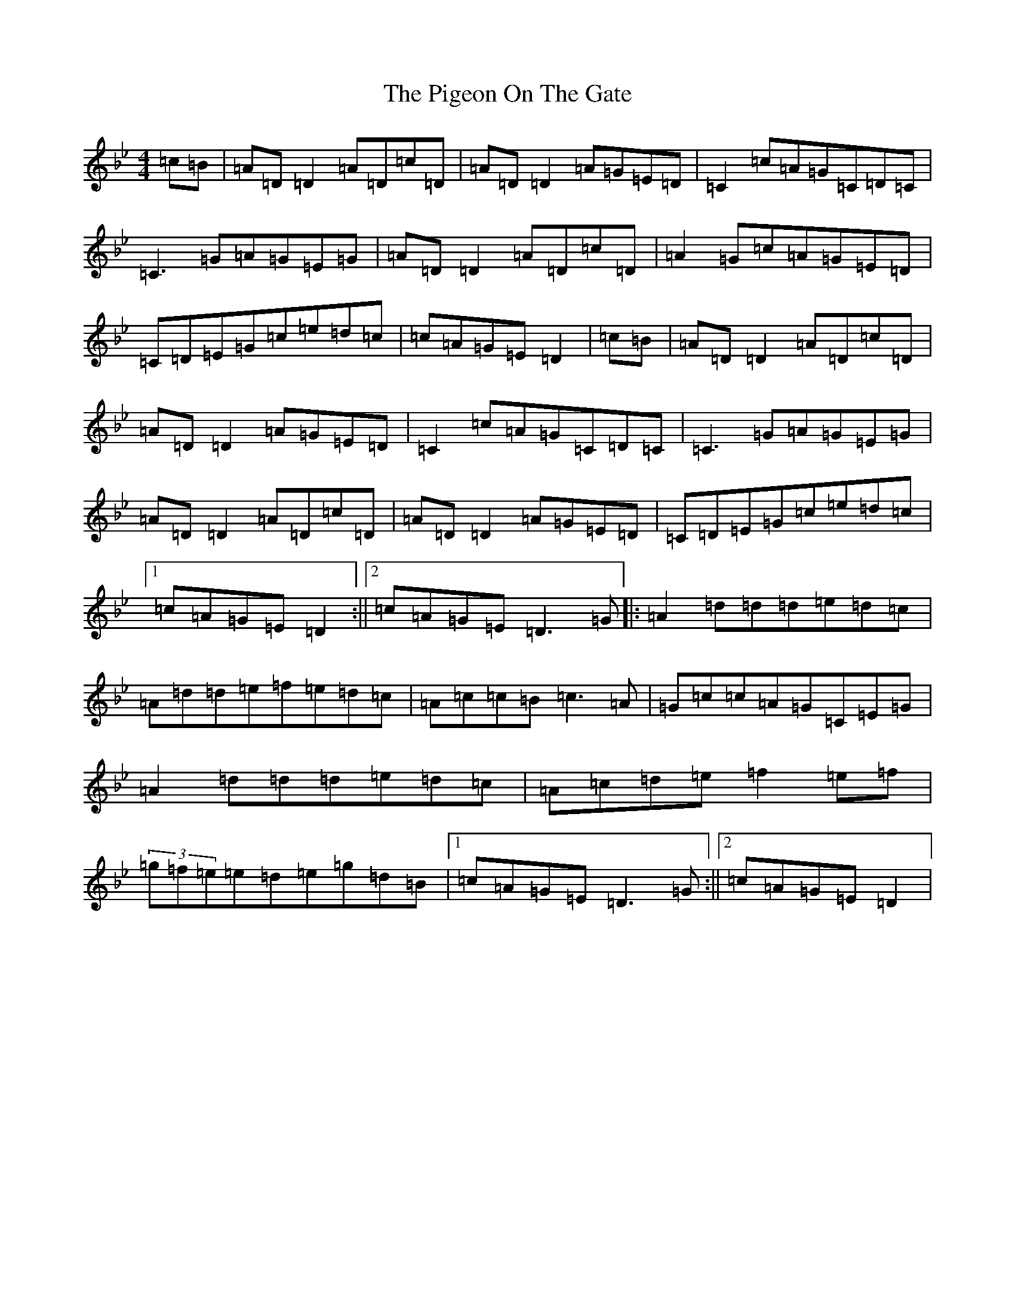 X: 17035
T: Pigeon On The Gate, The
S: https://thesession.org/tunes/517#setting13449
Z: E Dorian
R: reel
M:4/4
L:1/8
K: C Dorian
=c=B|=A=D=D2=A=D=c=D|=A=D=D2=A=G=E=D|=C2=c=A=G=C=D=C|=C3=G=A=G=E=G|=A=D=D2=A=D=c=D|=A2=G=c=A=G=E=D|=C=D=E=G=c=e=d=c|=c=A=G=E=D2|=c=B|=A=D=D2=A=D=c=D|=A=D=D2=A=G=E=D|=C2=c=A=G=C=D=C|=C3=G=A=G=E=G|=A=D=D2=A=D=c=D|=A=D=D2=A=G=E=D|=C=D=E=G=c=e=d=c|1=c=A=G=E=D2:||2=c=A=G=E=D3=G|:=A2=d=d=d=e=d=c|=A=d=d=e=f=e=d=c|=A=c=c=B=c3=A|=G=c=c=A=G=C=E=G|=A2=d=d=d=e=d=c|=A=c=d=e=f2=e=f|(3=g=f=e=e=d=e=g=d=B|1=c=A=G=E=D3=G:||2=c=A=G=E=D2|